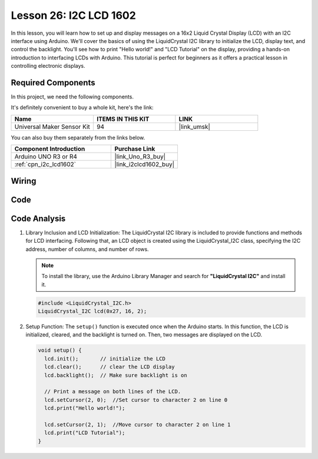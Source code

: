 .. _uno_lesson26_lcd:

Lesson 26: I2C LCD 1602
==================================

In this lesson, you will learn how to set up and display messages on a 16x2 Liquid Crystal Display (LCD) with an I2C interface using Arduino. We'll cover the basics of using the LiquidCrystal I2C library to initialize the LCD, display text, and control the backlight. You'll see how to print "Hello world!" and "LCD Tutorial" on the display, providing a hands-on introduction to interfacing LCDs with Arduino. This tutorial is perfect for beginners as it offers a practical lesson in controlling electronic displays.


Required Components
--------------------------

In this project, we need the following components. 

It's definitely convenient to buy a whole kit, here's the link: 

.. list-table::
    :widths: 20 20 20
    :header-rows: 1

    *   - Name	
        - ITEMS IN THIS KIT
        - LINK
    *   - Universal Maker Sensor Kit
        - 94
        - |link_umsk|

You can also buy them separately from the links below.

.. list-table::
    :widths: 30 20
    :header-rows: 1

    *   - Component Introduction
        - Purchase Link

    *   - Arduino UNO R3 or R4
        - |link_Uno_R3_buy|
    *   - :ref:`cpn_i2c_lcd1602`
        - |link_i2clcd1602_buy|



Wiring
---------------------------

.. image:: img/Lesson_26_I2C_lcd_circuit_uno_bb.png
    :width: 100%


Code
---------------------------

.. raw:: html

    <iframe src=https://create.arduino.cc/editor/sunfounder01/48a64786-bcfc-4497-a12d-495c283e09ce/preview?embed style="height:510px;width:100%;margin:10px 0" frameborder=0></iframe>

Code Analysis
---------------------------

1. Library Inclusion and LCD Initialization:
   The LiquidCrystal I2C library is included to provide functions and methods for LCD interfacing. Following that, an LCD object is created using the LiquidCrystal_I2C class, specifying the I2C address, number of columns, and number of rows.

   .. note:: 
      To install the library, use the Arduino Library Manager and search for **"LiquidCrystal I2C"** and install it.  

   .. code-block:: arduino

      #include <LiquidCrystal_I2C.h>
      LiquidCrystal_I2C lcd(0x27, 16, 2);

2. Setup Function:
   The ``setup()`` function is executed once when the Arduino starts. In this function, the LCD is initialized, cleared, and the backlight is turned on. Then, two messages are displayed on the LCD.

   .. code-block:: arduino

      void setup() {
        lcd.init();       // initialize the LCD
        lcd.clear();      // clear the LCD display
        lcd.backlight();  // Make sure backlight is on
      
        // Print a message on both lines of the LCD.
        lcd.setCursor(2, 0);  //Set cursor to character 2 on line 0
        lcd.print("Hello world!");
      
        lcd.setCursor(2, 1);  //Move cursor to character 2 on line 1
        lcd.print("LCD Tutorial");
      }